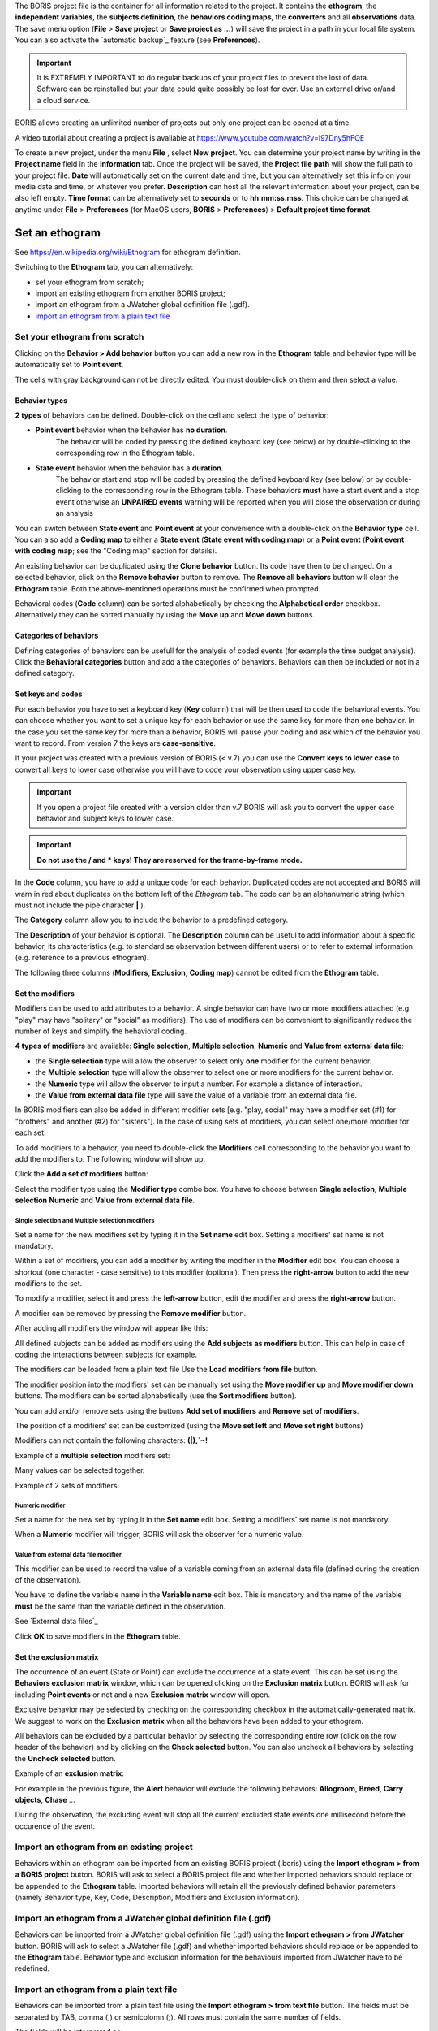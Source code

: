
.. create a new project with BORIS



The BORIS project file is the container for all information related to the project.
It contains the **ethogram**, the **independent variables**, the **subjects definition**, the **behaviors coding maps**, the **converters**
and all **observations** data.
The save menu option (**File** > **Save project** or **Save project as ...**) will save the project in a path in your local file system.
You can also activate the  `automatic backup`_ feature (see **Preferences**).


.. Important:: It is EXTREMELY IMPORTANT to do regular backups of your project files to prevent the lost of data. Software can be reinstalled but
    your data could quite possibly be lost for ever. Use an external drive or/and a cloud service.


BORIS allows creating an unlimited number of projects but only one project can be opened at a time.

A video tutorial about creating a project is available at https://www.youtube.com/watch?v=I97Dny5hFOE


To create a new project, under the menu **File** , select **New project**.
You can determine your project name by writing in the **Project name** field in the **Information** tab. Once the project will be saved,
the **Project file path** will show the full path to your project file.
**Date** will automatically set on the current date and time, but you can alternatively set this info on your media date and time,
or whatever you prefer. **Description** can host all the relevant information about your project, can be also left empty.
**Time format** can be alternatively set to **seconds** or to **hh:mm:ss.mss**. This choice can be changed at anytime
under **File** > **Preferences** (for MacOS users, **BORIS** > **Preferences**) > **Default project time format**.


.. image:: images/new_project.png
   :alt: New project
   :width: 15cm




Set an ethogram
--------------------------------------------------------------------------------------------------------------------------------------------

See `<https://en.wikipedia.org/wiki/Ethogram>`_ for ethogram definition.

Switching to the **Ethogram** tab, you can alternatively:

* set your ethogram from scratch;
* import an existing ethogram from another BORIS project;
* import an ethogram from a JWatcher global definition file (.gdf).
* `import an ethogram from a plain text file`_

.. * `import an ethogram from a spreadsheet`_ (Google Sheet, Microsoft-Excel, Libreoffice Calc ...)


.. image:: images/ethogram1.png
   :alt: Ethogram configuration
   :width: 15cm





Set your ethogram from scratch
............................................................................................................................................


Clicking on the **Behavior > Add behavior** button you can add a new row in the **Ethogram** table and behavior type will be automatically set
to **Point event**.

The cells with gray background can not be directly edited. You must double-click on them and then select a value.



Behavior types
~~~~~~~~~~~~~~~~~~~~~~~~~~~~~~~~~~~~~~~~~~~~~~~~~~~~~~~~~~~~~~~~~~~~~~~~~~~~~~~~~~~~~~~~~~~~~~~~~~~~~~~~~~~~~~~~~~~~~~~~~~~~~~~~~~~~~~~~~~~~

**2 types** of behaviors can be defined. Double-click on the cell and select the type of behavior:


- **Point event** behavior when the behavior has **no duration**.
    The behavior will be coded by pressing the defined keyboard key (see below)
    or by double-clicking to the corresponding row in the Ethogram table.


- **State event** behavior when the behavior has a **duration**.
    The behavior start and stop will be coded by pressing the defined keyboard key (see below)
    or by double-clicking to the corresponding row in the Ethogram table.
    These behaviors **must** have a start event and a stop event otherwise an **UNPAIRED events**
    warning will be reported when you will close the observation or during an analysis



You can switch between **State event** and **Point event** at your convenience with a double-click on the **Behavior type** cell.
You can also add a **Coding map** to either a **State event** (**State event with coding map**) or a **Point event** (**Point event with
coding map**;
see the "Coding map" section for details).

An existing behavior can be duplicated using the **Clone behavior** button. Its code have then to be changed. On a selected behavior,
click on the **Remove behavior** button to remove. The **Remove all behaviors** button will clear the **Ethogram** table.
Both the above-mentioned operations must be confirmed when prompted.

Behavioral codes (**Code** column) can be sorted alphabetically by checking the **Alphabetical order** checkbox. Alternatively they can be
sorted manually by using the **Move up** and **Move down** buttons.




Categories of behaviors
~~~~~~~~~~~~~~~~~~~~~~~~~~~~~~~~~~~~~~~~~~~~~~~~~~~~~~~~~~~~~~~~~~~~~~~~~~~~~~~~~~~~~~~~~~~~~~~~~~~~~~~~~~~~~~~~~~~~~~~~~~~~~~~~~~~~~~~~~~~~

Defining categories of behaviors can be usefull for the analysis of coded events (for example the time budget analysis).
Click the **Behavioral categories** button and add a the categories of behaviors. Behaviors can then be included or not in a defined category.

.. image:: images/behavioral_categories.png
   :scale: 60%
   :alt: Categories of behaviors





Set keys and codes
~~~~~~~~~~~~~~~~~~~~~~~~~~~~~~~~~~~~~~~~~~~~~~~~~~~~~~~~~~~~~~~~~~~~~~~~~~~~~~~~~~~~~~~~~~~~~~~~~~~~~~~~~~~~~~~~~~~~~~~~~~~~~~~~~~~~~~~~~~~~

For each behavior you have to set a keyboard key (**Key** column) that will be then used to code the behavioral events.
You can choose whether you want to set a unique key for each behavior or use the same key for more than one behavior.
In the case you set the same key for more than a behavior, BORIS will pause your coding and ask which of the behavior
you want to record. From version 7 the keys are **case-sensitive**.

If your project was created with a previous version of BORIS (< v.7) you can use the **Convert keys to lower case** to convert all keys to
lower case otherwise you will have to code your observation using upper case key.


.. important:: If you open a project file created with a version older than v.7 BORIS will ask you to convert the upper case behavior and
    subject keys to lower case.


.. important:: **Do not use the / and * keys! They are reserved for the frame-by-frame mode.**



In the **Code** column, you have to add a unique code for each behavior. Duplicated codes are not accepted and
BORIS will warn in red about duplicates on the bottom left of the *Ethogram* tab. The code can be an alphanumeric
string (which must not include the pipe character **|** ).

The **Category** column allow you to include the behavior to a predefined category.

The **Description** of your behavior is optional. The **Description** column can be useful to add information
about a specific behavior, its characteristics (e.g. to standardise observation between different users) or to
refer to external information (e.g. reference to a previous ethogram).

The following three columns (**Modifiers**, **Exclusion**, **Coding map**) cannot be edited from the **Ethogram** table.






Set the modifiers
~~~~~~~~~~~~~~~~~~~~~~~~~~~~~~~~~~~~~~~~~~~~~~~~~~~~~~~~~~~~~~~~~~~~~~~~~~~~~~~~~~~~~~~~~~~~~~~~~~~~~~~~~~~~~~~~~~~~~~~~~~~~~~~~~~~~~~~~~~~~


Modifiers can be used to add attributes to a behavior. A single behavior can have two or more modifiers attached
(e.g. "play" may have "solitary" or "social" as modifiers). The use of modifiers can be convenient to significantly
reduce the number of keys and simplify the behavioral coding.


**4 types of modifiers** are available: **Single selection**, **Multiple selection**, **Numeric** and
**Value from external data file**:

* the **Single selection** type will allow the observer to select only **one** modifier for the current behavior.

* the **Multiple selection** type will allow the observer to select one or more modifiers for the current behavior.

* the **Numeric** type will allow the observer to input a number. For example a distance of interaction.

* the **Value from external data file** type will save the value of a variable from an external data file.



In BORIS modifiers can also be added in different modifier
sets [e.g. "play, social" may have a modifier set (#1) for "brothers" and another (#2) for "sisters"]. In the case of
using sets of modifiers, you can select one/more modifier for each set.

To add modifiers to a behavior, you need to double-click the **Modifiers** cell corresponding to the behavior you want to add the modifiers
to. The following window will show up:



.. image:: images/modifiers_empty.png
    :width: 60%
    :alt: modifiers configuration


Click the **Add a set of modifiers** button:

.. image:: images/modifiers_1.png
    :width: 60%
    :alt: modifiers configuration


Select the modifier type using the **Modifier type** combo box. You have to choose between **Single selection**, **Multiple selection**
**Numeric** and **Value from external data file**.


**Single selection** and **Multiple selection** modifiers
____________________________________________________________________________________________________________________________________________


Set a name for the new modifiers set by typing it in the **Set name** edit box. Setting a modifiers' set name is not mandatory.


Within a set of modifiers, you can add a modifier by writing the modifier in the **Modifier** edit box.
You can choose a shortcut (one character - case sensitive) to this modifier (optional). Then press the **right-arrow** button to add the
new modifiers to the set.


.. image:: images/modifiers_2.png
    :width: 60%
    :alt: modifiers configuration


To modify a modifier, select it and press the **left-arrow** button, edit the modifier and press the **right-arrow** button.

A modifier can be removed by pressing the **Remove modifier** button.

After adding all modifiers the window will appear like this:


.. image:: images/modifiers_single_selection.png
    :width: 80%
    :alt: modifiers configuration


All defined subjects can be added as modifiers using the **Add subjects as modifiers** button.
This can help in case of coding the interactions between subjects for example.


The modifiers can be loaded from a plain text file
Use the **Load modifiers from file** button.



The modifier position into the modifiers' set can be manually set using the **Move modifier up** and **Move modifier down** buttons.
The modifiers can be sorted alphabetically (use the **Sort modifiers** button).

You can add and/or remove sets using the buttons **Add set of modifiers** and **Remove set of modifiers**.

The position of a modifiers' set can be customized  (using the **Move set left** and **Move set right** buttons)

Modifiers can not contain the following characters: **(|),`~!**


Example of a **multiple selection** modifiers set:


.. image:: images/modifiers_multiple_selection.png
   :width: 1200px
   :alt: modifiers configuration

Many values can be selected together.


Example of 2 sets of modifiers:


.. image:: images/modifiers_2sets.png
   :width: 1200px
   :alt: modifiers configuration

.. image:: images/modifiers_2sets_2.png
   :width: 1200px
   :alt: modifiers configuration



**Numeric** modifier
____________________________________________________________________________________________________________________________________________


Set a name for the new set by typing it in the **Set name** edit box. Setting a modifiers' set name is not mandatory.

When a **Numeric** modifier will trigger, BORIS will ask the observer for a numeric value.




**Value from external data file** modifier
____________________________________________________________________________________________________________________________________________


This modifier can be used to record the value of a variable coming from an external data file
(defined during the creation of the observation).

You have to define the variable name in the **Variable name** edit box.
This is mandatory and the name of the variable **must** be the same than the variable defined in the observation.

See `External data files`_


.. image:: images/modifiers_value_from_external_data.png
   :width: 1200px
   :alt: modifier value from external data file



Click **OK** to save modifiers in the **Ethogram** table.



Set the exclusion matrix
~~~~~~~~~~~~~~~~~~~~~~~~~~~~~~~~~~~~~~~~~~~~~~~~~~~~~~~~~~~~~~~~~~~~~~~~~~~~~~~~~~~~~~~~~~~~~~~~~~~~~~~~~~~~~~~~~~~~~~~~~~~~~~~~~~~~~~~~~~~~

The occurrence of an event (State or Point) can exclude the occurrence of a state event.
This can be set using the **Behaviors exclusion matrix** window, which can be
opened clicking on the **Exclusion matrix** button.
BORIS will ask for including **Point events** or not and a new **Exclusion matrix** window will open.

Exclusive behavior may be selected by checking on the corresponding checkbox in the automatically-generated
matrix. We suggest to work on the **Exclusion matrix** when all the behaviors have been added to your ethogram.

All behaviors can be excluded by a particular behavior by selecting the corresponding entire row (click on the row header of the behavior)
and by clicking on the **Check selected** button. You can also uncheck all behaviors by selecting the **Uncheck selected** button.


Example of an **exclusion matrix**:

.. image:: images/exclusion_matrix.png
   :width: 15cm
   :alt: Exclusion matrix tool


For example in the previous figure, the **Alert** behavior will exclude the following behaviors: **Allogroom**, **Breed**,
**Carry objects**, **Chase** ...


During the observation, the excluding event will stop all the current excluded state events one millisecond before the occurence of the event.



Import an ethogram from an existing project
............................................................................................................................................


Behaviors within an ethogram can be imported from an existing BORIS project (.boris) using the **Import ethogram > from a BORIS project** button.
BORIS will ask to select a BORIS project file and whether imported behaviors should replace or be appended to the **Ethogram** table.
Imported behaviors will retain all the previously defined behavior parameters (namely Behavior type, Key, Code, Description, Modifiers and
Exclusion information).



Import an ethogram from a JWatcher global definition file (.gdf)
............................................................................................................................................


Behaviors can be imported from a JWatcher global definition file (.gdf) using the **Import ethogram > from JWatcher** button.
BORIS will ask to select a JWatcher file (.gdf) and whether imported behaviors should replace or be appended to the **Ethogram** table.
Behavior type and exclusion information for the behaviours imported from JWatcher have to be redefined.



.. _import an ethogram from a plain text file:



Import an ethogram from a plain text file
............................................................................................................................................


Behaviors can be imported from a plain text file using the **Import ethogram > from text file** button.
The fields must be separated by TAB, comma (,) or semicolomn (;). All rows must contain the same number of fields.


The fields will be interpreted as:

* 1st column: Behavior type **State event** or **Point event** (mandatory)
* 2nd column: Key (one character - case insensitive)
* 3rd column: Behavior code (must be unique)
* 4th column: behavior category (empty if no category)
* 5th column: Description of behavior(optional)

All fields after the 5th will be ignored.


BORIS will ask to select a plain text file (by default: \*.txt \*.csv \*.tsv) and whether imported behaviors should replace or be appended
to the **Ethogram** table.
The missing information for the behaviours imported from text file have to be redefined.



.. _import an ethogram from a spreadsheet:

Import an ethogram from a spreadsheet (Google Sheet, Microsoft-Excel or LibreOffice Calc...)
............................................................................................................................................

The ethogram can be imported from a spreadsheet.
The spreadsheet must contain one behavior by row and have to be organized as above:


* 1st column: Behavior type: **State event** or **Point event** (mandatory)
* 2nd column: Key (One character - Case sensitive - Optional)
* 3rd column: Behavior code (mandatory - must be unique)
* 4th column: Description of behavior (optional)
* 5th column: Behavior category (optional)

Select all cells of your spreadsheet (CTRL + A), copy to clipboard (CTRL + C).
Click the **Import ethogram > from clipboard** button.


Access to the BORIS ethogram repository
............................................................................................................................................

This function can be activated by clicking the **Import ethogram > from clipboard** button.

A list of available ethograms will open and an ethogram can be loaded in the current project.


.. image:: images/BORIS_ethogram_repository.png
   :width: 8cm
   :alt: BORIS ethogram repository



Export the ethogram
............................................................................................................................................

The entire ethogram can be exported in various formats (TSV, CSV, XLS, ODS, HTML).
See **File** > **Edit project** > **Ethogram tab** > **Export ethogram**





Define the subjects
--------------------------------------------------------------------------------------------------------------------------------------------


.. image:: images/subjects_configuration.png
   :width: 15cm
   :alt: Subjects definition


BORIS allow to code behaviors for different subjects within a single observation.
The **Subject** table allows specifying subjects using a **Key** (e.g. the **k** on your keyboard),
**Subject name** (e.g. "Kanzi"),
**Description** (e.g. male, born October 28 - 1980).

In this case, pressing **n** will set "Nina" as the focal subject
of the behavioural coding. Pressing **n** again will deselect "Nina" and set to "no focal subject".

The key definition is not mandatory. In this case, you will have to select the current subject from the subjects list with a double-click.

The definition of one or more subjects is not mandatory. Addition, removal and sorting of the subjects follows the same
logic of the *Ethogram* table (see `Set your ethogram from scratch`_ for info).


The keys are **case-sensitive**.

If your project was created with a previous version of BORIS (< v.7) you can use the **Convert keys to lower case** to convert all keys to
lower case otherwise you will have to code your observation using upper case key.


The subjects can also be imported from an existing BORIS project: use the **Import Subjects from a BORIS project** button.


Import subject from a spreadsheet
............................................................................................................................................

The subjects can be imported from a spreadsheet (Google spreadsheet, Microsoft-Excel, LibreOffice Calc).


The spreadsheet must contain one subject by row and have to be organized as above:

* 1st column: Subject key (One character - Case sensitive - Optional)
* 2nd column: Subject name (mandatory)
* 3rd column: Description of subject (optional)

Select all cells of your spreadsheet (CTRL + A), copy to clipboard (CTRL + C).
Click the **Import from clipboard** button.


.. important:: If you open a project file created with a version older than v.7 BORIS will ask you to convert the upper case behavior and
    subject keys to lower case.




.. _independent variables:

Define the Independent variables
--------------------------------------------------------------------------------------------------------------------------------------------

.. image:: images/independent_variables1.png
   :alt: Independent variables
   :width: 100%


BORIS allows adding information about the observation using **Independent variables**.
This can be used to specify factors that may influence the behaviors (e.g. group
composition, temperature, weather conditions) but will not change during a single
observation within a project. Each independent variable can be defined by a **Label** (e.g. weather), a
**Description** (e.g. weather conditions), a **Type** (*text*, *numeric*, *value from set* or *timestamp*).


The values of a set are defined in the **Set of values** column separating the available values with a comma (**,**).
Please note that the first value of the set will be selected by default. It should be useful to define a NA value as first value of every set.


The values for the independent variables will be asked when creating a new observation.
Addition, removal and sorting of the independent variables follows the same logic of the **Ethogram** table
(see **Set your ethogram from scratch** for info).
The independent variables can also be imported from an existing BORIS project using the **Import Variables from a BORIS project**.


Example of independent variable defined as "set of values"

.. image:: images/independent_variables2.png
   :alt: Independent variables
   :width: 100%


The predefined value must be contained in the set of value.



Observations' tab
--------------------------------------------------------------------------------------------------------------------------------------------


The **Observations** table in BORIS shows information about all the previous observations within a project.
A selected "Observation" can be removed using the "Remove observation" button (you will be prompted for confirmation).
This operation cannot be undone and deleted observations cannot be recovered once the project is saved.
The **Observations** table shows four columns **id** **Date** **Description** **Media**.



.. _converters tab:

Converters' tab
--------------------------------------------------------------------------------------------------------------------------------------------

Converters are used for plotting external data when the timestamp values are not expressed in seconds.
Converters can be written by the user, loaded from file or loaded from the repository of the BORIS web site
(http://www.boris.unito.it/static/converters.json).

.. image:: images/converter_tab_empty.png
   :alt: Converters tab
   :width: 100%


Load converters from BORIS web site
............................................................................................................................................

Click **Load converters from BORIS repository** and select the converters to be added to your project.


.. image:: images/converter_selection_from_repository.png
   :alt: Converters selection from repository
   :width: 40%


.. image:: images/converter_tab.png
   :alt: Converters tab
   :width: 100%


Writing a converter
............................................................................................................................................


See "`Converters for external data values`_"



The converters loaded in your project can be then selected for converting timestamp (or other values) in external data file

See `Converters`_



